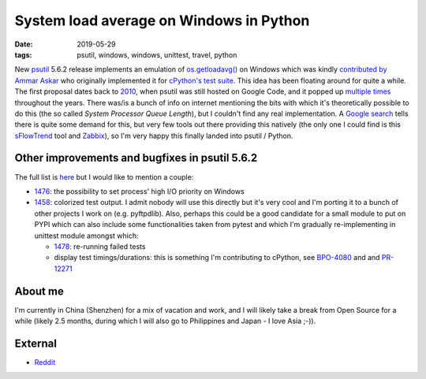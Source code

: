 System load average on Windows in Python
########################################

:date: 2019-05-29
:tags: psutil, windows, windows, unittest, travel, python

New `psutil <https://github.com/giampaolo/psutil/>`__ 5.6.2 release implements an emulation of `os.getloadavg() <https://docs.python.org/3/library/os.html#os.getloadavg>`__ on Windows which was kindly `contributed by Ammar Askar <https://github.com/giampaolo/psutil/pull/1485>`__ who originally implemented it for `cPython's test suite <https://github.com/python/cpython/pull/8357/files>`__. This idea has been floating around for quite a while. The first proposal dates back to `2010 <https://code.google.com/archive/p/psutil/issues/139>`__, when psutil was still hosted on Google Code, and it popped up `multiple times <https://github.com/giampaolo/psutil/issues?utf8=%E2%9C%93&q=getloadavg>`__ throughout the years. There was/is a bunch of info on internet mentioning the bits with which it's theoretically possible to do this (the so called `System Processor Queue Length`), but I couldn't find any real implementation. A `Google search <https://www.google.com/search?client=ubuntu&hs=2EI&channel=fs&ei=LafCXO2ZE8PKswX9kY-wAw&q=windows+load+average&oq=windows+load+average&gs_l=psy-ab.3..0j0i22i30l7.12536.13873..14008...0.0..0.482.2591.4-6......0....1..gws-wiz.......0i71j0i131.37ys3SB25pE>`__ tells there is quite some demand for this, but very few tools out there providing this natively (the only one I could find is this `sFlowTrend <https://blog.sflow.com/2011/02/windows-load-average.html>`__ tool and `Zabbix <https://www.zabbix.com/forum/zabbix-help/50423-windows-cpu-load>`__), so I'm very happy this finally landed into psutil / Python.

Other improvements and bugfixes in psutil 5.6.2
-----------------------------------------------

The full list is `here <https://github.com/giampaolo/psutil/blob/master/HISTORY.rst#562>`__ but I would like to mention a couple:

* `1476 <https://github.com/giampaolo/psutil/issues/1476>`__: the possibility to set process' high I/O priority on Windows

* `1458 <https://github.com/giampaolo/psutil/issues/1476>`__: colorized test output. I admit nobody will use this directly but it's very cool and I'm porting it to a bunch of other projects I work on (e.g. pyftpdlib). Also, perhaps this could be a good candidate for a small module to put on PYPI which can also include some functionalities taken from pytest and which I'm gradually re-implementing in unittest module amongst which:

  - `1478 <https://github.com/giampaolo/psutil/issues/1478>`__: re-running failed tests

  - display test timings/durations: this is something I'm contributing to cPython, see `BPO-4080 <https://bugs.python.org/issue4080>`__ and and `PR-12271 <https://github.com/python/cpython/pull/12271/files>`__

About me
--------

I'm currently in China (Shenzhen) for a mix of vacation and work, and I will likely take a break from Open Source for a while (likely 2.5 months, during which I will also go to Philippines and Japan - I love Asia ;-)).

External
--------

* `Reddit <https://www.reddit.com/r/Python/comments/bhji0m/new_psutil_562_with_load_average_emulation_on/>`__

